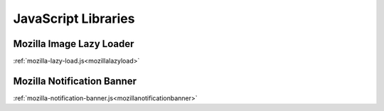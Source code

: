 .. This Source Code Form is subject to the terms of the Mozilla Public
.. License, v. 2.0. If a copy of the MPL was not distributed with this
.. file, You can obtain one at http://mozilla.org/MPL/2.0/.

.. _jslibs:

====================
JavaScript Libraries
====================

Mozilla Image Lazy Loader
-------------------------

:ref:`mozilla-lazy-load.js<mozillalazyload>`

Mozilla Notification Banner
---------------------------

:ref:`mozilla-notification-banner.js<mozillanotificationbanner>`
